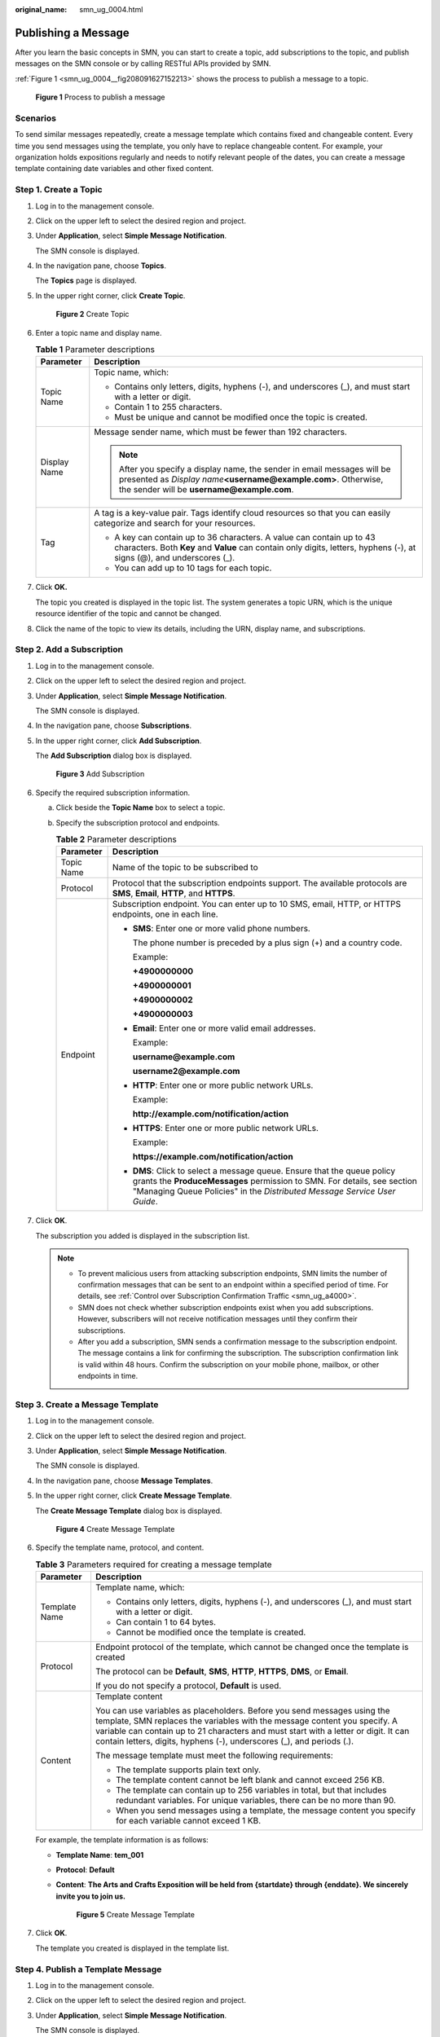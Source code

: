 :original_name: smn_ug_0004.html

.. _smn_ug_0004:

Publishing a Message
====================

After you learn the basic concepts in SMN, you can start to create a topic, add subscriptions to the topic, and publish messages on the SMN console or by calling RESTful APIs provided by SMN.

:ref:`Figure 1 <smn_ug_0004__fig208091627152213>` shows the process to publish a message to a topic.

.. _smn_ug_0004__fig208091627152213:

.. figure:: /_static/images/en-us_image_0160895146.png
   :alt: **Figure 1** Process to publish a message

   **Figure 1** Process to publish a message

Scenarios
---------

To send similar messages repeatedly, create a message template which contains fixed and changeable content. Every time you send messages using the template, you only have to replace changeable content. For example, your organization holds expositions regularly and needs to notify relevant people of the dates, you can create a message template containing date variables and other fixed content.

Step 1. Create a Topic
----------------------

#. Log in to the management console.

#. Click |image1| on the upper left to select the desired region and project.

#. Under **Application**, select **Simple Message Notification**.

   The SMN console is displayed.

#. In the navigation pane, choose **Topics**.

   The **Topics** page is displayed.

#. In the upper right corner, click **Create Topic**.


   .. figure:: /_static/images/en-us_image_0152909747.png
      :alt: **Figure 2** Create Topic

      **Figure 2** Create Topic

#. Enter a topic name and display name.

   .. table:: **Table 1** Parameter descriptions

      +-----------------------------------+-------------------------------------------------------------------------------------------------------------------------------------------------------------------------------------------------+
      | Parameter                         | Description                                                                                                                                                                                     |
      +===================================+=================================================================================================================================================================================================+
      | Topic Name                        | Topic name, which:                                                                                                                                                                              |
      |                                   |                                                                                                                                                                                                 |
      |                                   | -  Contains only letters, digits, hyphens (-), and underscores (_), and must start with a letter or digit.                                                                                      |
      |                                   | -  Contain 1 to 255 characters.                                                                                                                                                                 |
      |                                   | -  Must be unique and cannot be modified once the topic is created.                                                                                                                             |
      +-----------------------------------+-------------------------------------------------------------------------------------------------------------------------------------------------------------------------------------------------+
      | Display Name                      | Message sender name, which must be fewer than 192 characters.                                                                                                                                   |
      |                                   |                                                                                                                                                                                                 |
      |                                   | .. note::                                                                                                                                                                                       |
      |                                   |                                                                                                                                                                                                 |
      |                                   |    After you specify a display name, the sender in email messages will be presented as *Display name*\ **<username@example.com>**. Otherwise, the sender will be **username@example.com**.      |
      +-----------------------------------+-------------------------------------------------------------------------------------------------------------------------------------------------------------------------------------------------+
      | Tag                               | A tag is a key-value pair. Tags identify cloud resources so that you can easily categorize and search for your resources.                                                                       |
      |                                   |                                                                                                                                                                                                 |
      |                                   | -  A key can contain up to 36 characters. A value can contain up to 43 characters. Both **Key** and **Value** can contain only digits, letters, hyphens (-), at signs (@), and underscores (_). |
      |                                   | -  You can add up to 10 tags for each topic.                                                                                                                                                    |
      +-----------------------------------+-------------------------------------------------------------------------------------------------------------------------------------------------------------------------------------------------+

#. Click **OK.**

   The topic you created is displayed in the topic list. The system generates a topic URN, which is the unique resource identifier of the topic and cannot be changed.

#. Click the name of the topic to view its details, including the URN, display name, and subscriptions.

Step 2. Add a Subscription
--------------------------

#. Log in to the management console.

#. Click |image2| on the upper left to select the desired region and project.

#. Under **Application**, select **Simple Message Notification**.

   The SMN console is displayed.

#. In the navigation pane, choose **Subscriptions**.

#. In the upper right corner, click **Add Subscription**.

   The **Add Subscription** dialog box is displayed.


   .. figure:: /_static/images/en-us_image_0152880872.png
      :alt: **Figure 3** Add Subscription

      **Figure 3** Add Subscription

#. Specify the required subscription information.

   a. Click |image3| beside the **Topic Name** box to select a topic.
   b. Specify the subscription protocol and endpoints.

      .. table:: **Table 2** Parameter descriptions

         +-----------------------------------+------------------------------------------------------------------------------------------------------------------------------------------------------------------------------------------------------------------------------------------+
         | Parameter                         | Description                                                                                                                                                                                                                              |
         +===================================+==========================================================================================================================================================================================================================================+
         | Topic Name                        | Name of the topic to be subscribed to                                                                                                                                                                                                    |
         +-----------------------------------+------------------------------------------------------------------------------------------------------------------------------------------------------------------------------------------------------------------------------------------+
         | Protocol                          | Protocol that the subscription endpoints support. The available protocols are **SMS**, **Email**, **HTTP**, and **HTTPS**.                                                                                                               |
         +-----------------------------------+------------------------------------------------------------------------------------------------------------------------------------------------------------------------------------------------------------------------------------------+
         | Endpoint                          | Subscription endpoint. You can enter up to 10 SMS, email, HTTP, or HTTPS endpoints, one in each line.                                                                                                                                    |
         |                                   |                                                                                                                                                                                                                                          |
         |                                   | -  **SMS**: Enter one or more valid phone numbers.                                                                                                                                                                                       |
         |                                   |                                                                                                                                                                                                                                          |
         |                                   |    The phone number is preceded by a plus sign (+) and a country code.                                                                                                                                                                   |
         |                                   |                                                                                                                                                                                                                                          |
         |                                   |    Example:                                                                                                                                                                                                                              |
         |                                   |                                                                                                                                                                                                                                          |
         |                                   |    **+4900000000**                                                                                                                                                                                                                       |
         |                                   |                                                                                                                                                                                                                                          |
         |                                   |    **+4900000001**                                                                                                                                                                                                                       |
         |                                   |                                                                                                                                                                                                                                          |
         |                                   |    **+4900000002**                                                                                                                                                                                                                       |
         |                                   |                                                                                                                                                                                                                                          |
         |                                   |    **+4900000003**                                                                                                                                                                                                                       |
         |                                   |                                                                                                                                                                                                                                          |
         |                                   | -  **Email**: Enter one or more valid email addresses.                                                                                                                                                                                   |
         |                                   |                                                                                                                                                                                                                                          |
         |                                   |    Example:                                                                                                                                                                                                                              |
         |                                   |                                                                                                                                                                                                                                          |
         |                                   |    **username@example.com**                                                                                                                                                                                                              |
         |                                   |                                                                                                                                                                                                                                          |
         |                                   |    **username2@example.com**                                                                                                                                                                                                             |
         |                                   |                                                                                                                                                                                                                                          |
         |                                   | -  **HTTP**: Enter one or more public network URLs.                                                                                                                                                                                      |
         |                                   |                                                                                                                                                                                                                                          |
         |                                   |    Example:                                                                                                                                                                                                                              |
         |                                   |                                                                                                                                                                                                                                          |
         |                                   |    **http://example.com/notification/action**                                                                                                                                                                                            |
         |                                   |                                                                                                                                                                                                                                          |
         |                                   | -  **HTTPS**: Enter one or more public network URLs.                                                                                                                                                                                     |
         |                                   |                                                                                                                                                                                                                                          |
         |                                   |    Example:                                                                                                                                                                                                                              |
         |                                   |                                                                                                                                                                                                                                          |
         |                                   |    **https://example.com/notification/action**                                                                                                                                                                                           |
         |                                   |                                                                                                                                                                                                                                          |
         |                                   | -  **DMS**: Click |image4| to select a message queue. Ensure that the queue policy grants the **ProduceMessages** permission to SMN. For details, see section "Managing Queue Policies" in the *Distributed Message Service User Guide*. |
         +-----------------------------------+------------------------------------------------------------------------------------------------------------------------------------------------------------------------------------------------------------------------------------------+

#. Click **OK**.

   The subscription you added is displayed in the subscription list.

   .. note::

      -  To prevent malicious users from attacking subscription endpoints, SMN limits the number of confirmation messages that can be sent to an endpoint within a specified period of time. For details, see :ref:`Control over Subscription Confirmation Traffic <smn_ug_a4000>`.
      -  SMN does not check whether subscription endpoints exist when you add subscriptions. However, subscribers will not receive notification messages until they confirm their subscriptions.
      -  After you add a subscription, SMN sends a confirmation message to the subscription endpoint. The message contains a link for confirming the subscription. The subscription confirmation link is valid within 48 hours. Confirm the subscription on your mobile phone, mailbox, or other endpoints in time.

Step 3. Create a Message Template
---------------------------------

#. Log in to the management console.

#. Click |image5| on the upper left to select the desired region and project.

#. Under **Application**, select **Simple Message Notification**.

   The SMN console is displayed.

#. In the navigation pane, choose **Message Templates**.

#. In the upper right corner, click **Create Message Template**.

   The **Create Message Template** dialog box is displayed.


   .. figure:: /_static/images/en-us_image_0095667221.png
      :alt: **Figure 4** Create Message Template

      **Figure 4** Create Message Template

#. Specify the template name, protocol, and content.

   .. table:: **Table 3** Parameters required for creating a message template

      +-----------------------------------+-----------------------------------------------------------------------------------------------------------------------------------------------------------------------------------------------------------------------------------------------------------------------------------------------------------------------+
      | Parameter                         | Description                                                                                                                                                                                                                                                                                                           |
      +===================================+=======================================================================================================================================================================================================================================================================================================================+
      | Template Name                     | Template name, which:                                                                                                                                                                                                                                                                                                 |
      |                                   |                                                                                                                                                                                                                                                                                                                       |
      |                                   | -  Contains only letters, digits, hyphens (-), and underscores (_), and must start with a letter or digit.                                                                                                                                                                                                            |
      |                                   | -  Can contain 1 to 64 bytes.                                                                                                                                                                                                                                                                                         |
      |                                   | -  Cannot be modified once the template is created.                                                                                                                                                                                                                                                                   |
      +-----------------------------------+-----------------------------------------------------------------------------------------------------------------------------------------------------------------------------------------------------------------------------------------------------------------------------------------------------------------------+
      | Protocol                          | Endpoint protocol of the template, which cannot be changed once the template is created                                                                                                                                                                                                                               |
      |                                   |                                                                                                                                                                                                                                                                                                                       |
      |                                   | The protocol can be **Default**, **SMS**, **HTTP**, **HTTPS**, **DMS**, or **Email**.                                                                                                                                                                                                                                 |
      |                                   |                                                                                                                                                                                                                                                                                                                       |
      |                                   | If you do not specify a protocol, **Default** is used.                                                                                                                                                                                                                                                                |
      +-----------------------------------+-----------------------------------------------------------------------------------------------------------------------------------------------------------------------------------------------------------------------------------------------------------------------------------------------------------------------+
      | Content                           | Template content                                                                                                                                                                                                                                                                                                      |
      |                                   |                                                                                                                                                                                                                                                                                                                       |
      |                                   | You can use variables as placeholders. Before you send messages using the template, SMN replaces the variables with the message content you specify. A variable can contain up to 21 characters and must start with a letter or digit. It can contain letters, digits, hyphens (-), underscores (_), and periods (.). |
      |                                   |                                                                                                                                                                                                                                                                                                                       |
      |                                   | The message template must meet the following requirements:                                                                                                                                                                                                                                                            |
      |                                   |                                                                                                                                                                                                                                                                                                                       |
      |                                   | -  The template supports plain text only.                                                                                                                                                                                                                                                                             |
      |                                   | -  The template content cannot be left blank and cannot exceed 256 KB.                                                                                                                                                                                                                                                |
      |                                   |                                                                                                                                                                                                                                                                                                                       |
      |                                   | -  The template can contain up to 256 variables in total, but that includes redundant variables. For unique variables, there can be no more than 90.                                                                                                                                                                  |
      |                                   | -  When you send messages using a template, the message content you specify for each variable cannot exceed 1 KB.                                                                                                                                                                                                     |
      +-----------------------------------+-----------------------------------------------------------------------------------------------------------------------------------------------------------------------------------------------------------------------------------------------------------------------------------------------------------------------+

   For example, the template information is as follows:

   -  **Template Name**: **tem_001**

   -  **Protocol**: **Default**

   -  **Content**: **The Arts and Crafts Exposition will be held from {startdate} through {enddate}. We sincerely invite you to join us.**


      .. figure:: /_static/images/en-us_image_0095665587.png
         :alt: **Figure 5** Create Message Template

         **Figure 5** Create Message Template

#. Click **OK**.

   The template you created is displayed in the template list.

Step 4. Publish a Template Message
----------------------------------

#. Log in to the management console.

#. Click |image6| on the upper left to select the desired region and project.

#. Under **Application**, select **Simple Message Notification**.

   The SMN console is displayed.

#. In the navigation pane, choose **Topics**.

   The **Topics** page is displayed.

#. In the topic list, locate the topic that you need to publish a message to and click **Publish Message** under **Operation**.

#. Configure the required parameters.

   The topic name is provided by default and cannot be changed.

   Select **Template** for **Message Format**. Then, manually type the template content in the **Message** box or click **Generate Template Message** to generate it automatically. The template message content cannot exceed 256 KB.

   -  If you choose to manually type the template message, see :ref:`Template Message Format <smn_ug_a2000>` for detailed requirements.
   -  If you choose to automatically generate the template message, proceed with :ref:`7 <smn_ug_0004__en-us_topic_0044170770_li37303092212221>` through :ref:`10 <smn_ug_0004__en-us_topic_0044170770_li3929025721230>`.

#. .. _smn_ug_0004__en-us_topic_0044170770_li37303092212221:

   Click **Generate Template Message**.

#. Select a template name, for example, **tem_001**, and enter values for the variables.

   The system replaces the variables with the message content you specified. The protocols configured in the template are displayed after each variable. Only the **Default** protocol is specified in **tem_001**, as shown in :ref:`Figure 6 <smn_ug_0004__en-us_topic_0044170770_fig365979611560>`. Therefore, all confirmed subscribers in the topic will receive the message content in the default template.

   .. _smn_ug_0004__en-us_topic_0044170770_fig365979611560:

   .. figure:: /_static/images/en-us_image_0095665660.png
      :alt: **Figure 6** Generate Template Message

      **Figure 6** Generate Template Message

#. Click the **Preview** tab to preview the message.

   In this example, the message generated is "The Arts and Crafts Exposition will be held from February 10 through February 21. We sincerely invite you to join us."


   .. figure:: /_static/images/en-us_image_0095665678.png
      :alt: **Figure 7** Previewing the template message

      **Figure 7** Previewing the template message

#. .. _smn_ug_0004__en-us_topic_0044170770_li3929025721230:

   Click **OK**.

   The message that is generated contains the template name and variables.


   .. figure:: /_static/images/en-us_image_0095665722.png
      :alt: **Figure 8** Template message example

      **Figure 8** Template message example

#. Click **OK**.

   SMN delivers your message to all subscription endpoints. For details about messages for different protocols, see :ref:`Messages of Different Protocols <smn_ug_a3000>`.

Step 5. Receive the Message
---------------------------

Subscription endpoints of different protocols receive different messages.

-  Email

   Subscription endpoints are email addresses.

   Email messages contain the message subject, content, and a link to unsubscribe.


   .. figure:: /_static/images/en-us_image_0114842271.png
      :alt: **Figure 9** Email message

      **Figure 9** Email message

-  HTTP/HTTPS

   Subscription endpoints are public network URLs. For details, see section "HTTP/HTTPS Messages" in *Simple Message Notification User Guide*.

-  SMS

   Subscription endpoints are phone numbers.

   SMS messages contain only the message content.

-  DMS

   Subscription endpoints are message queues.

   Message content is not displayed in message queues. You can access the DMS console and check the number of messages in a queue. After you publish a message to the message queue, the number in that queue will increase.

.. |image1| image:: /_static/images/en-us_image_0151546390.png
.. |image2| image:: /_static/images/en-us_image_0259222477.png
.. |image3| image:: /_static/images/en-us_image_0148410841.png
.. |image4| image:: /_static/images/en-us_image_0148410841.png
.. |image5| image:: /_static/images/en-us_image_0259222474.png
.. |image6| image:: /_static/images/en-us_image_0259222478.png

